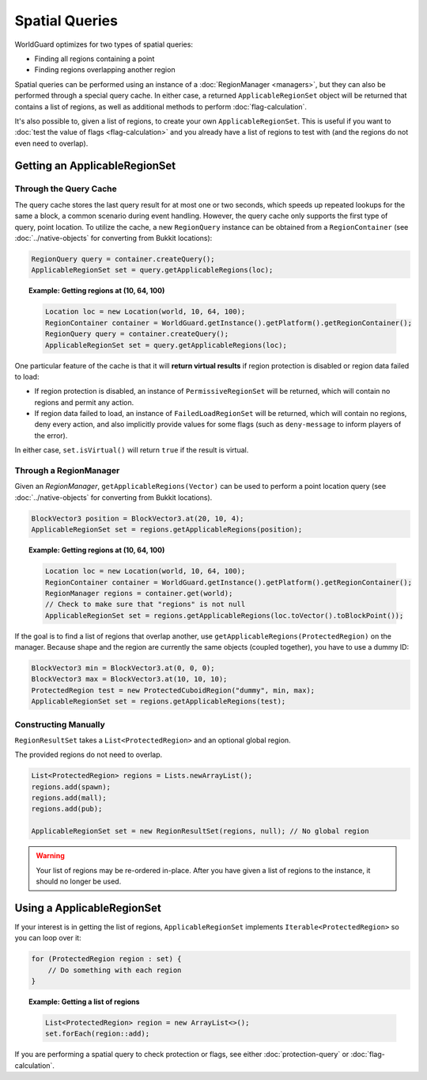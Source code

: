 ===============
Spatial Queries
===============

WorldGuard optimizes for two types of spatial queries:

* Finding all regions containing a point
* Finding regions overlapping another region

Spatial queries can be performed using an instance of a :doc:`RegionManager <managers>`, but they can also be performed through a special query cache. In either case, a returned ``ApplicableRegionSet`` object will be returned that contains a list of regions, as well as additional methods to perform :doc:`flag-calculation`.

It's also possible to, given a list of regions, to create your own ``ApplicableRegionSet``. This is useful if you want to :doc:`test the value of flags <flag-calculation>` and you already have a list of regions to test with (and the regions do not even need to overlap).

Getting an ApplicableRegionSet
==============================

Through the Query Cache
~~~~~~~~~~~~~~~~~~~~~~~

The query cache stores the last query result for at most one or two seconds, which speeds up repeated lookups for the same a block, a common scenario during event handling. However, the query cache only supports the first type of query, point location. To utilize the cache, a new ``RegionQuery`` instance can be obtained from a ``RegionContainer`` (see :doc:`../native-objects` for converting from Bukkit locations):

.. code-block:: java

    RegionQuery query = container.createQuery();
    ApplicableRegionSet set = query.getApplicableRegions(loc);

.. topic:: Example: Getting regions at (10, 64, 100)

    .. code-block:: java

        Location loc = new Location(world, 10, 64, 100);
        RegionContainer container = WorldGuard.getInstance().getPlatform().getRegionContainer();
        RegionQuery query = container.createQuery();
        ApplicableRegionSet set = query.getApplicableRegions(loc);

One particular feature of the cache is that it will **return virtual results** if region protection is disabled or region data failed to load:

* If region protection is disabled, an instance of ``PermissiveRegionSet`` will be returned, which will contain no regions and permit any action.
* If region data failed to load, an instance of ``FailedLoadRegionSet`` will be returned, which will contain no regions, deny every action, and also implicitly provide values for some flags (such as ``deny-message`` to inform players of the error).

In either case, ``set.isVirtual()`` will return ``true`` if the result is virtual.

Through a RegionManager
~~~~~~~~~~~~~~~~~~~~~~~

Given an `RegionManager`, ``getApplicableRegions(Vector)`` can be used to perform a point location query (see :doc:`../native-objects` for converting from Bukkit locations).

.. code-block:: java

    BlockVector3 position = BlockVector3.at(20, 10, 4);
    ApplicableRegionSet set = regions.getApplicableRegions(position);

.. topic:: Example: Getting regions at (10, 64, 100)

    .. code-block:: java

        Location loc = new Location(world, 10, 64, 100);
        RegionContainer container = WorldGuard.getInstance().getPlatform().getRegionContainer();
        RegionManager regions = container.get(world);
        // Check to make sure that "regions" is not null
        ApplicableRegionSet set = regions.getApplicableRegions(loc.toVector().toBlockPoint());

If the goal is to find a list of regions that overlap another, use ``getApplicableRegions(ProtectedRegion)`` on the manager. Because shape and the region are currently the same objects (coupled together), you have to use a dummy ID:

.. code-block:: java

    BlockVector3 min = BlockVector3.at(0, 0, 0);
    BlockVector3 max = BlockVector3.at(10, 10, 10);
    ProtectedRegion test = new ProtectedCuboidRegion("dummy", min, max);
    ApplicableRegionSet set = regions.getApplicableRegions(test);

Constructing Manually
~~~~~~~~~~~~~~~~~~~~~

``RegionResultSet`` takes a ``List<ProtectedRegion>`` and an optional global region.

The provided regions do not need to overlap.

.. code-block:: java

    List<ProtectedRegion> regions = Lists.newArrayList();
    regions.add(spawn);
    regions.add(mall);
    regions.add(pub);

    ApplicableRegionSet set = new RegionResultSet(regions, null); // No global region

.. warning::
    Your list of regions may be re-ordered in-place. After you have given a list of regions to the instance, it should no longer be used.

Using a ApplicableRegionSet
===========================

If your interest is in getting the list of regions, ``ApplicableRegionSet`` implements ``Iterable<ProtectedRegion>`` so you can loop over it:

.. code-block:: java

    for (ProtectedRegion region : set) {
        // Do something with each region
    }

.. topic:: Example: Getting a list of regions

    .. code-block:: java

        List<ProtectedRegion> region = new ArrayList<>();
        set.forEach(region::add);

If you are performing a spatial query to check protection or flags, see either :doc:`protection-query` or :doc:`flag-calculation`.

